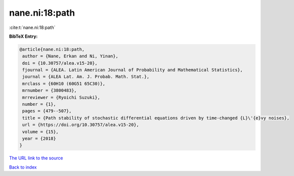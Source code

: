 nane.ni:18:path
===============

:cite:t:`nane.ni:18:path`

**BibTeX Entry:**

.. code-block:: bibtex

   @article{nane.ni:18:path,
    author = {Nane, Erkan and Ni, Yinan},
    doi = {10.30757/alea.v15-20},
    fjournal = {ALEA. Latin American Journal of Probability and Mathematical Statistics},
    journal = {ALEA Lat. Am. J. Probab. Math. Stat.},
    mrclass = {60H10 (60G51 65C30)},
    mrnumber = {3800483},
    mrreviewer = {Ryoichi Suzuki},
    number = {1},
    pages = {479--507},
    title = {Path stability of stochastic differential equations driven by time-changed {L}\'{e}vy noises},
    url = {https://doi.org/10.30757/alea.v15-20},
    volume = {15},
    year = {2018}
   }
`The URL link to the source <ttps://doi.org/10.30757/alea.v15-20}>`_


`Back to index <../By-Cite-Keys.html>`_
